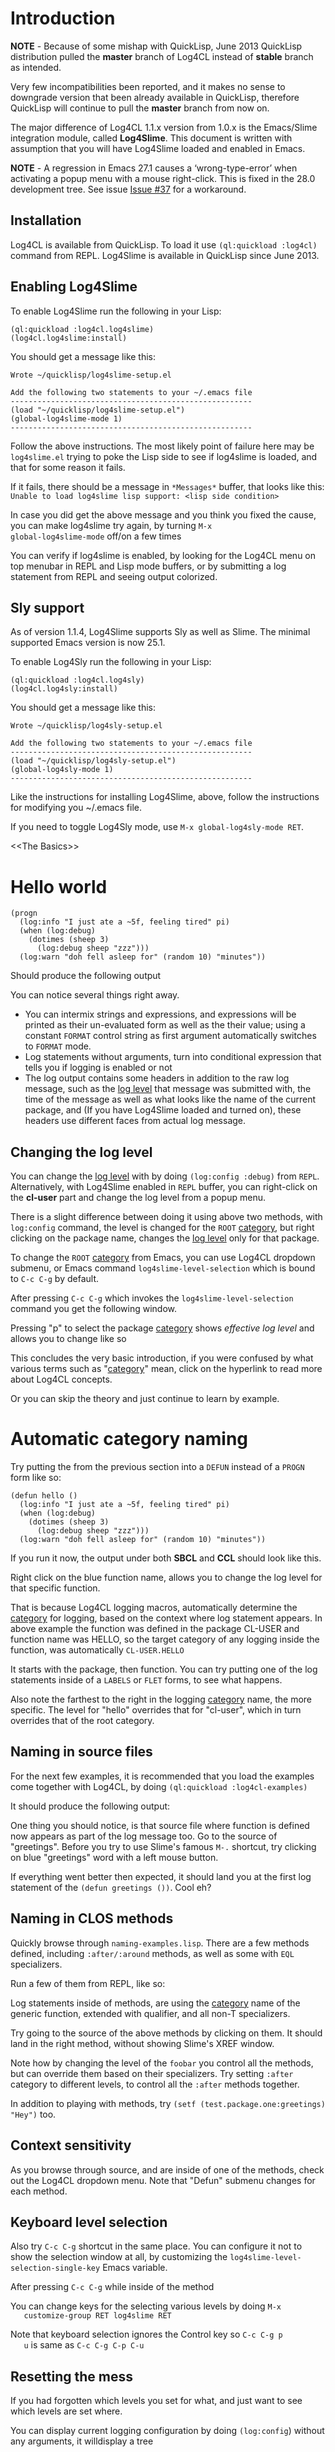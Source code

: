#+LINK: QuickLisp http://www.quicklisp.org
#+LINK: branch http://github.com/7max/log4cl/tree/%s
#+LINK: src http://github.com/7max/log4cl/blob/master/src/%s.lisp
#+OPTIONS: toc:nil

* Introduction

*NOTE* - Because of some mishap with QuickLisp, June 2013 QuickLisp distribution
pulled the *master* branch of Log4CL instead of *stable* branch as intended.

Very few incompatibilities been reported, and it makes no sense to downgrade
version that been already available in QuickLisp, therefore QuickLisp will
continue to pull the *master* branch from now on.

The major difference of Log4CL 1.1.x version from 1.0.x is the Emacs/Slime integration
module, called *Log4Slime*. This document is written with assumption that you will
have Log4Slime loaded and enabled in Emacs.

*NOTE* - A regression in Emacs 27.1 causes a ‘wrong-type-error’ when
activating a popup menu with a mouse right-click.  This is fixed in
the 28.0 development tree.  See issue [[https://github.com/sharplispers/log4cl/issues/37][Issue #37]] for a workaround.

** Installation

   Log4CL is available from QuickLisp. To load it use =(ql:quickload :log4cl)=
   command from REPL. Log4Slime is available in QuickLisp since June 2013.

** Enabling Log4Slime

To enable Log4Slime run the following in your Lisp:

#+BEGIN_SRC common-lisp
(ql:quickload :log4cl.log4slime)
(log4cl.log4slime:install)
#+END_SRC
   
You should get a message like this:

#+BEGIN_EXAMPLE
Wrote ~/quicklisp/log4slime-setup.el

Add the following two statements to your ~/.emacs file
------------------------------------------------------
(load "~/quicklisp/log4slime-setup.el")
(global-log4slime-mode 1)
------------------------------------------------------
#+END_EXAMPLE

Follow the above instructions. The most likely point of failure here
may be =log4slime.el= trying to poke the Lisp side to see if log4slime
is loaded, and that for some reason it fails.

If it fails, there should be a message in =*Messages*= buffer, that looks
like this: =Unable to load log4slime lisp support: <lisp side condition>=

In case you did get the above message and you think you fixed the
cause, you can make log4slime try again, by turning =M-x
global-log4slime-mode= off/on a few times

You can verify if log4slime is enabled, by looking for the Log4CL menu
on top menubar in REPL and Lisp mode buffers, or by submitting a log
statement from REPL and seeing output colorized.

** Sly support

As of version 1.1.4, Log4Slime supports Sly as well as Slime.  The
minimal supported Emacs version is now 25.1.

To enable Log4Sly run the following in your Lisp:

#+BEGIN_SRC common-lisp
(ql:quickload :log4cl.log4sly)
(log4cl.log4sly:install)
#+END_SRC

You should get a message like this:

#+BEGIN_EXAMPLE
Wrote ~/quicklisp/log4sly-setup.el

Add the following two statements to your ~/.emacs file
------------------------------------------------------
(load "~/quicklisp/log4sly-setup.el")
(global-log4sly-mode 1)
------------------------------------------------------
#+END_EXAMPLE

Like the instructions for installing Log4Slime, above, follow the
instructions for modifying you ~/.emacs file.

If you need to toggle Log4Sly mode, use =M-x global-log4sly-mode RET=.

<<The Basics>>
* Hello world
#+BEGIN_SRC common-lisp
  (progn
    (log:info "I just ate a ~5f, feeling tired" pi) 
    (when (log:debug)
      (dotimes (sheep 3)
        (log:debug sheep "zzz")))
    (log:warn "doh fell asleep for" (random 10) "minutes"))
#+END_SRC

  Should produce the following output
  [[file:./images/screenshot-12.png]]
  
  You can notice several things right away.

  * You can intermix strings and expressions, and expressions will be
    printed as their un-evaluated form as well as the their value;
    using a constant =FORMAT= control string as first argument
    automatically switches to =FORMAT= mode.
  * Log statements without arguments, turn into conditional expression
    that tells you if logging is enabled or not
  * The log output contains some headers in addition to the raw log
    message, such as the [[level][log level]] that message was submitted with,
    the time of the message as well as what looks like the name of the
    current package, and (If you have Log4Slime loaded and turned on),
    these headers use different faces from actual log message.

** Changing the log level
   You can change the [[level][log level]] with by doing
   =(log:config :debug)= from =REPL=. Alternatively, with
   Log4Slime enabled in =REPL= buffer, you can right-click on the
   *cl-user* part and change the log level from a popup menu.

   [[file:./images/screenshot-15.png]]

   There is a slight difference between doing it using above two
   methods, with =log:config= command, the level is changed for the
   =ROOT= [[category][category]], but right clicking on the package
   name, changes the [[level][log level]] only for that package.

   To change the =ROOT= [[category][category]] from Emacs, you can use Log4CL
   dropdown submenu, or Emacs command =log4slime-level-selection= which
   is bound to =C-c C-g= by default.

   After pressing =C-c C-g= which invokes the =log4slime-level-selection= command
   you get the following window.

   [[file:./images/screenshot-11.png]]

   Pressing "p" to select the package [[category][category]] shows [[effective log level][effective log level]]
   and allows you to change like so

   [[file:./images/screenshot-10.png]]

   This concludes the very basic introduction, if you were confused by
   what various terms such as "[[category][category]]" mean, click on the hyperlink
   to read more about Log4CL concepts.

   Or you can skip the theory and just continue to learn by example.

<<naming>>
* Automatic category naming
  Try putting the from the previous section into a =DEFUN= instead of a
  =PROGN= form like so:

#+BEGIN_SRC common-lisp
  (defun hello ()
    (log:info "I just ate a ~5f, feeling tired" pi) 
    (when (log:debug)
      (dotimes (sheep 3)
        (log:debug sheep "zzz")))
    (log:warn "doh fell asleep for" (random 10) "minutes"))
#+END_SRC
  If you run it now, the output under both *SBCL* and *CCL* should
  look like this.
  
  [[file:./images/screenshot-16.png]]

  Right click on the blue function name, allows you to change the log
  level for that specific function.
  
  That is because Log4CL logging macros, automatically determine the
  [[category][category]] for logging, based on the context where log statement
  appears. In above example the function was defined in the package
  CL-USER and function name was HELLO, so the target category of any
  logging inside the function, was automatically =CL-USER.HELLO=
  
  It starts with the package, then function. You can try
  putting one of the log statements inside of a =LABELS= or =FLET=
  forms, to see what happens.

  Also note the farthest to the right in the logging [[category][category]]
  name, the more specific. The level for "hello" overrides that for
  "cl-user", which in turn overrides that of the root category.

** Naming in source files
   
  For the next few examples, it is recommended that you load the
  examples come together with Log4CL, by doing =(ql:quickload :log4cl-examples)=

  It should produce the following output:

  [[file:./images/screenshot-17.png]]
  
  One thing you should notice, is that source file where function is
  defined now appears as part of the log message too. Go to the source
  of "greetings". Before you try to use Slime's famous =M-.= shortcut, try
  clicking on blue "greetings" word with a left mouse button.

  If everything went better then expected, it should land you at the first
  log statement of the =(defun greetings ())=. Cool eh?

** Naming in CLOS methods 

  Quickly browse through =naming-examples.lisp=. There are a few methods defined,
  including =:after/:around= methods, as well as some with =EQL= specializers. 
  
  Run a few of them from REPL, like so:

  [[file:./images/screenshot-18.png]]
  
  Log statements inside of methods, are using the [[category][category]] name of the 
  generic function, extended with qualifier, and all non-T specializers.

  Try going to the source of the above methods by clicking on them. It should land
  in the right method, without showing Slime's XREF window.
  
  Note how by changing the level of the =foobar= you control all the
  methods, but can override them based on their specializers. Try
  setting =:after= category to different levels, to control all
  the =:after= methods together.

  In addition to playing with methods, try =(setf (test.package.one:greetings) "Hey")= too.
  
** Context sensitivity
 
  As you browse through source, and are inside of one of the methods, 
  check out the Log4CL dropdown menu. Note that "Defun" submenu changes
  for each method.

  [[file:./images/screenshot-19.png]]

** Keyboard level selection
   Also try =C-c C-g= shortcut in the same place. You can configure it
   not to show the selection window at all, by customizing the
   =log4slime-level-selection-single-key= Emacs variable.

   After pressing =C-c C-g= while inside of the method
   [[file:./images/screenshot-20.png]]

   You can change keys for the selecting various levels by doing =M-x
   customize-group RET log4slime RET=

   Note that keyboard selection ignores the Control key so =C-c C-g p
   u= is same as =C-c C-g C-p C-u=

** Resetting the mess

   If you had forgotten which levels you set for what, and just want
   to see which levels are set where.

   You can display current logging configuration by doing
   =(log:config=) without any arguments, it willdisplay a tree

   [[file:./images/screenshot-23.png]]

   If you have had set a lot of custom levels, and now need to get rid
   of them, "Reset Children" menu item will nukes the log level from
   everything underneath the parent. Doing "Reset Children" on the
   ROOT category, gets rid of every other log level that was set
   anywhere. Keyboard equivalent is =C-c C-g r=

  [[file:./images/screenshot-22.png]]
 
** Logging configurations

  After setting the log levels of a few methods, try doing =(log:save :foo)= 
  then messing around.. You can restore the named configuration with 
  =(log:restore :foo)=. Configurations are saved in a file in the
  home directory, so they survive image restarts

  See the [[needle][Finding needle in a haystack]] section.

* The magic of (LOG:CONFIG)
  Section To be written, for now simply see [[src:configurator][docstring for LOG:CONFIG]]

  Read the docstring and play with options, below are a few examples:

  [[file:./images/screenshot-25.png]]

* Pattern Layout

  Section to be written, for now see docstring for
  [[src:pattern-layout][docstring for PATTERN-LAYOUT]]

* Common Practices
  Some common recipes.
** Log levels for production
   Generally log levels =INFO= and below, are used in normal
   operations of software, while levels higher then =INFO= are used
   by programmers.

   * =FATAL= is used for un-recoverable errors, that
     require restart of an application or major component, the =FATAL=
     messages are to inform the user that something had died in a 
     way that should not normally happen.

   * =ERROR= is for serious but generally recoverable errors, that occur
     doing a normal operation of software. File not found, or such.

   * =WARN= is for "suspicious" things, or to inform the user that
     some automatic corrective action had failed. Maximum number of retries reached
     or such.

   * =INFO= is for informing on major steps that software is performing, and
     is usually thought of the maximum log level used in normal operations, its
     "Say what you are doing but don't flood" type of messages.

   By default Log4CL is configured with root category having =INFO=
   log level.

<<development>>
** Log levels for development

   =DEBUG= is for for informing about detailed steps taken by operations
   and printing intermediate values. 

   =TRACE= is for very detailed debugging, like printing variables inside
   loops and such.

   =DEBU1..DEBU9= log levels are numerically around the =TRACE= and can be used
   if you need more granularity. One possibility is that =(log:expr)= macro, can
   be configured via =LOG:PACKAGE-OPTIONS= mechanism, to use different
   log level then =DEBUG= and can set to use one of the extra levels.
   

   =OFF= log level is very important counter-part for =DEBUG= and
   =TRACE=.  Its used for "narrowing things down in reverse", which is
   described in the next section

<<needle>>
** Finding needle in a haystack
   Programmers often need to concentrate on a specific area of their
   software.  With traditional non-hierarchical logging system,
   having a lot of debug sprinkled around the code, flood the
   programmers with a lot of information they don't need, and makes
   it hard to find the messages relevant to the problem being
   debugged.

   Because Log4CL is hierarchical, its easy to narrow down the
   logging, to focus on exactly the right area, by using the
   following process.
   
   1. Turn =DEBUG= on for the root category, or entire package and
      then run your code through the functionality that you are
      focusing on. REPL will fill with a lot of debugging output.

   2. Right-click on each message that is not related to a problem,
      and turn the corresponding category =OFF=. You can how go wide
      or narrow, turn off entire packages or source files, or by
      individual methods, functions or local functions. If you went
      too far, use *Reset children* command on the parent category.

      If you use CLOS, use the category hierarchy to your advantage,
      if for example you think problem relates to before or after
      method, you can can control logging for all :AFTER methods of
      generic function by clicking :after category in 
      =(<gf name> :after <specializer> ...)=

   3. Once you narrowed down the logging to your liking, you can
      quickly save that configuration of log levels with
      =(LOG:SAVE)=, and later (may be in a different image, or even
      different machine) restore it with =(LOG:RESTORE)=, and you can
      give these saved configuration names, such as
      =(LOG:SAVE :bug-123)=
   
* Glossary

  Very small glossary of Log4CL concepts

<<logger>><<category>>
** Loggers and categories
  Loggers are named singleton objects that form a hierarchy, and are
  sources of log messages, or more correctly entry points where log
  message enter the logging system.  Each call to a logging macro like
  =(log:debug ...)= operates on a specific logger object 
  (See also [[naming][naming]] section).
  
  Logger's unique name is called "logger's category", or "category
  name". Loggers form a hierarchy, based on their category names,
  where child loggers have their category name prefixed by that of the
  parent, followed by a dot. So if we have loggers *A*, *A.B*, *A.B.C*
  and *A.B.D* then logger *A* is parent of *A.B*, which has two
  children *A.B.C* and *A.B.D* - as shown on below diagram.  (Note:
  ROOT logger category name is empty string)

  : ROOT---A---A.B---A.B.C
  :              |
  :              \---A.B.D

  Because loggers are singletons, logger category name is usually shortened to just
  /CATEGORY/ and is used inter-changeably with the word /LOGGER/; the convention
  is that thing is "a logger" when talking about actual Lisp object, and
  "category" otherwise.
  
  Each logger can have a [[level][log level]] threshold, or if its
  does not have one, it inherits one from its parent. To ensure that
  for any logger, an [[effective log level][effective log level]] can be determined, the ROOT
  logger always have a level.

  Loggers will only pass through messages, if logger's threshold level
  is equal or greater verbosity, then log message. For example if in
  above example logger A is configured with /info/ log level, then
  =(log:warn ...)= and =(log:info)= messages will be passed through,
  but =(log:debug)= messages would not.

<<appender>>
** Appenders 

   Appenders process log messages by writing them to files, or
   displaying them on the screen. Appenders attach to a specific
   logger, and each logger can have many appenders attached.

   When a log message passes through a logger that has appenders, they
   are all called in turn to do appender specific processing, be it
   writing log message to a file, or a terminal. After all of logger's
   appenders had processed the message, its passed on to the parent
   logger.

   So log messages inheritance flows in reverse order from the log
   level one, tricking up from child loggers towards root, with below
   exception.

   Each logger has a property called /additivity/, which is =T= by
   default, which controls the above process. When additivity is
   =NIL=, logger is called non-additive and any messages that reach
   it, will not be passed to the parents.

   Usually only root logger, or non non-additive loggers will have any
   appenders attached to them.

<<layout>>
** Layouts
   When appender decide they want to process the log message, they format
   the log message by means of a layout. Layout is a separate object, that attaches
   to each appender, and is responsible for the textual formatting of the message.

   So while appender provides and manages any serialization for the
   stream to write to, the layout is actually formatting the log
   message into that stream.

   Log4CL provides two layouts, SIMPLE-LAYOUT which is well, simple,
   and a very configurable PATTERN-LAYOUT, which specifies the formatting
   of log messages by mean of printf/format like control string.

   Easiest way to use the pattern layout, is by using [[src:configurator][LOG:CONFIG]]
   command to select between several predefined formats.

   Or you can look for list of all supported format documentation for
   the [[src:pattern-layout][PATTERN-LAYOUT]] class. Please note that if you are
   drafting your own format, that Log4SLime fontification relies on
   regular expressions and the log messages being in a certain
   order. If your layout is not a minor modification of an built-in
   one, the Log4Slime fontification may stop working.  You can of
   course adjust the regular expressions used by Log4Slime to match
   your own custom layout to compensate.
   
<<level>><<log level>>
** Log Levels
  In Log4CL log levels are numeric constants, in order of increased
  verbosity: 

  - Turn off logging =0=OFF=
  - Standard log levels =1=FATAL=, =2=ERROR=, =3=WARN=, =4=INFO=, =5=DEBUG=
  - Extra debug levels =6..9= named =DEBU1= through =DEBU4= 
  - Standard log level =10=TRACE=
  - Extra debug level =11..15= named =DEBU5= through =DEBU9=

<<effective log level>>
** Effective log level
   Effective log level of the logger *X* is determined as follows.

   1. If logger has level threshold set, then this level is the effective log level.
   2. If logger is not first child of a parent, whose category is same as the package 
      name logger was instantiated from, the effective log level of *X* is the effective
      log level of its parent logger.
   3. If logger is first child of a parent *P* named same as package,
      and there exists a sibling logger *S*, with the last part of
      category name equal to that of a source file logger *X* was
      instantiated from, and *S* has a level threshold set, that level
      is effective level of logger *X*
   4. Otherwise effective level of logger *X* is effective level of its parent.

  ROOT logger always has a level threshold set, so above steps always
  result in a valid log level.

  Effective log level is returned by the function =(log4cl:effective-log-level LOGGER)= 
* FAQ
** I don't see log messages from other threads.
The =*TERMINAL-IO*= value bound in the other threads is probably different and points  
to other place (likely =*inferior-lisp*= buffer under Slime)

1. =(log:config :sane2)= will copy messages from other threads to =REPL=
   while continuing output to thread specific =*TERMINAL-IO*= (=REPL=
   thread will still only log to =REPL=)

2. =(log:config :sane :this-console)= will redirect all logging to current console
   regardless of thread local values of =*TERMINAL-IO*=

** Why Log4CL starts its own thread, and how I get rid of it
   Its a flusher thread to flush the appenders, it increases
   performance greatly when there is a lot of logging.oe
   
   You can stop it by calling =(log4cl:stop-hierarchy-watcher-thread)=

   On SBCL Log4CL uses =*EXIT-HOOKS*= and =*SAVE-HOOKS*= to
   automatically flush all appenders on exit, so that last second of
   logging is not lost, and to terminate the watcher thread when
   saving image, which can't be done with multiple threads running.

** I'd like just the log messages, and not all the extra stuff

   Use pattern layout with just %m%n format (message + newline)

** How do I log into a file
   =(log:config :daily "file.txt")= which will be backed up each day to
   =file.txt.YYYYMMDD=

*** I want both log file and backup log file to have YYYYMMDD prefix or roll once per week

   =(log:config :daily "file.txt.%Y%m%d")= file will roll when %Y%m%d expansion
   changes.
*** What about just one plain file, without rolling
   =(log:config :daily "file.txt" :backup nil)=
   









